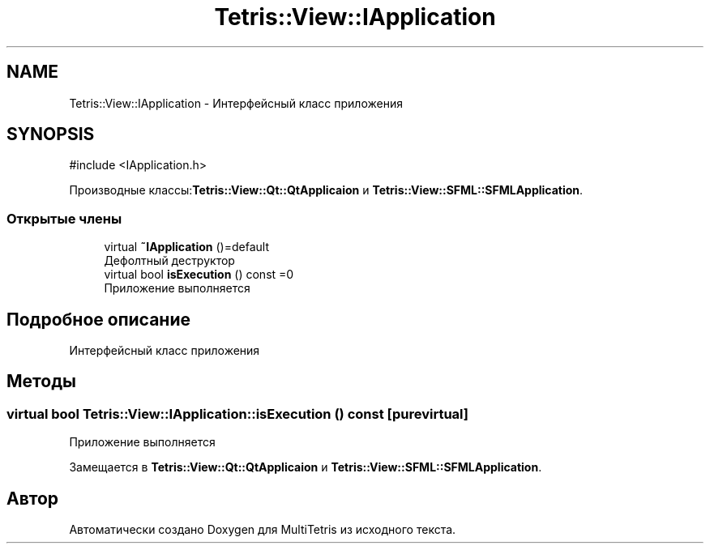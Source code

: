 .TH "Tetris::View::IApplication" 3 "MultiTetris" \" -*- nroff -*-
.ad l
.nh
.SH NAME
Tetris::View::IApplication \- Интерфейсный класс приложения  

.SH SYNOPSIS
.br
.PP
.PP
\fR#include <IApplication\&.h>\fP
.PP
Производные классы:\fBTetris::View::Qt::QtApplicaion\fP и \fBTetris::View::SFML::SFMLApplication\fP\&.
.SS "Открытые члены"

.in +1c
.ti -1c
.RI "virtual \fB~IApplication\fP ()=default"
.br
.RI "Дефолтный деструктор "
.ti -1c
.RI "virtual bool \fBisExecution\fP () const =0"
.br
.RI "Приложение выполняется "
.in -1c
.SH "Подробное описание"
.PP 
Интерфейсный класс приложения 
.SH "Методы"
.PP 
.SS "virtual bool Tetris::View::IApplication::isExecution () const\fR [pure virtual]\fP"

.PP
Приложение выполняется 
.PP
Замещается в \fBTetris::View::Qt::QtApplicaion\fP и \fBTetris::View::SFML::SFMLApplication\fP\&.

.SH "Автор"
.PP 
Автоматически создано Doxygen для MultiTetris из исходного текста\&.

